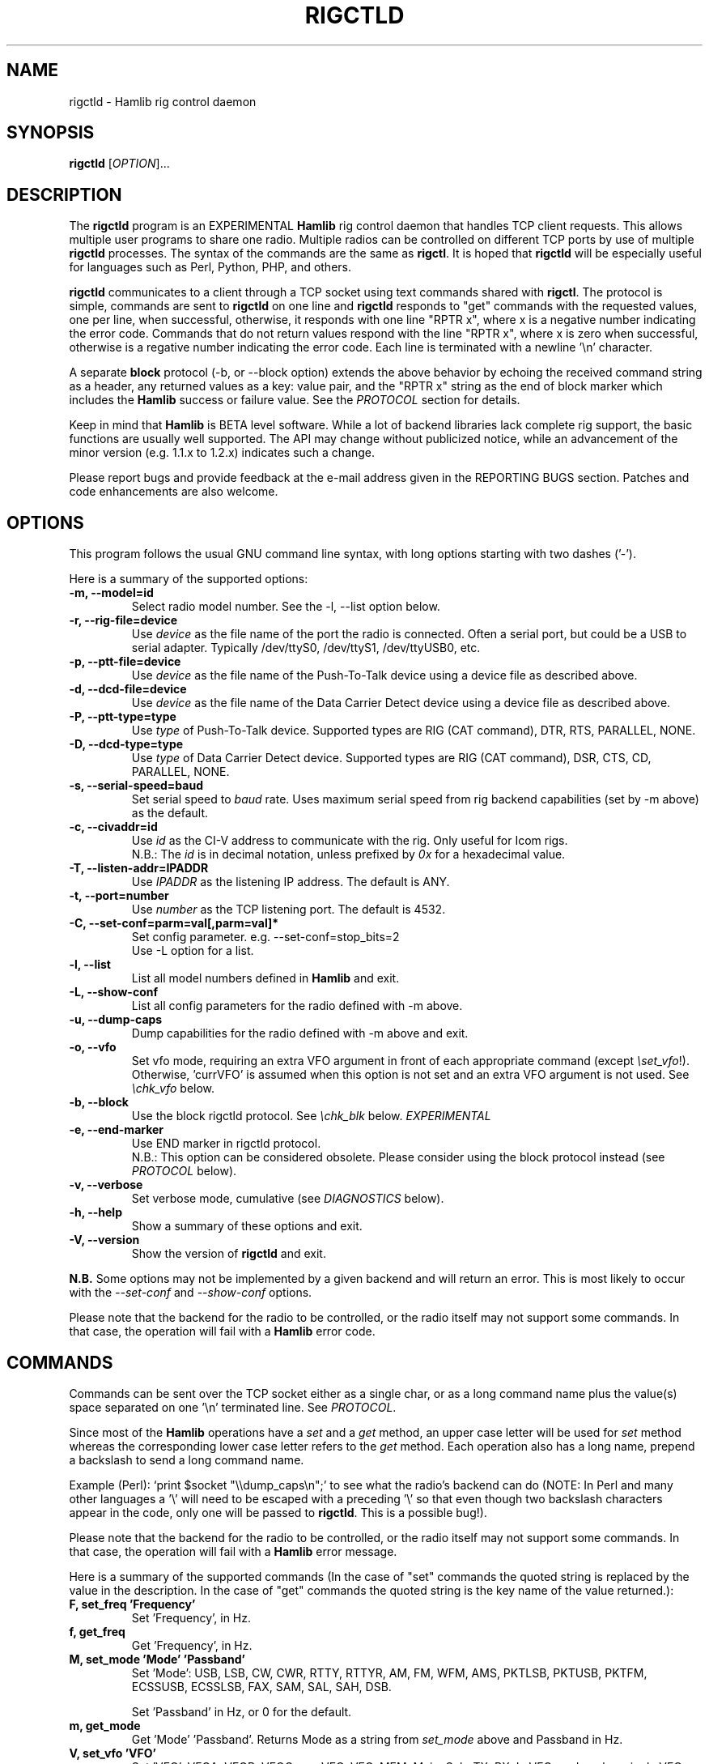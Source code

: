 .\"                                      Hey, EMACS: -*- nroff -*-
.\" First parameter, NAME, should be all caps
.\" Second parameter, SECTION, should be 1-8, maybe w/ subsection
.\" other parameters are allowed: see man(7), man(1)
.TH RIGCTLD "8" "February 3, 2010" "Hamlib" "Rig Control Daemon"
.\" Please adjust this date whenever revising the manpage.
.\"
.\" Some roff macros, for reference:
.\" .nh        disable hyphenation
.\" .hy        enable hyphenation
.\" .ad l      left justify
.\" .ad b      justify to both left and right margins
.\" .nf        disable filling
.\" .fi        enable filling
.\" .br        insert line break
.\" .sp <n>    insert n+1 empty lines
.\" for manpage-specific macros, see man(7)
.SH NAME
rigctld \- Hamlib rig control daemon
.SH SYNOPSIS
.B rigctld
[\fIOPTION\fR]...
.SH DESCRIPTION
The \fBrigctld\fP program is an EXPERIMENTAL \fBHamlib\fP rig control daemon
that handles TCP client requests. This allows multiple user programs to share
one radio. Multiple radios can be controlled on different TCP ports by use of
multiple \fBrigctld\fP processes. The syntax of the commands are the same as
\fBrigctl\fP. It is hoped that \fBrigctld\fP will be especially useful for
languages such as Perl, Python, PHP, and others.
.PP
.\" TeX users may be more comfortable with the \fB<whatever>\fP and
.\" \fI<whatever>\fP escape sequences to invoke bold face and italics,
.\" respectively.
\fBrigctld\fP communicates to a client through a TCP socket using text
commands shared with \fBrigctl\fP. The protocol is simple, commands are sent
to \fBrigctld\fP on one line and \fBrigctld\fP responds to "get" commands with
the requested values, one per line, when successful, otherwise, it responds
with one line "RPTR x", where x is a negative number indicating the error code.
Commands that do not return values respond with the line "RPTR x", where x
is zero when successful, otherwise is a regative number indicating the error code.
Each line is terminated with a newline '\\n' character.
.PP
A separate \fBblock\fP protocol (-b, or --block option) extends the above
behavior by echoing the received command string as a header, any returned values
as a key: value pair, and the "RPTR x" string as the end of block marker which
includes the \fBHamlib\fP success or failure value.  See the \fIPROTOCOL\fP
section for details.
.PP
Keep in mind that \fBHamlib\fP is BETA level software.
While a lot of backend libraries lack complete rig support, the basic functions
are usually well supported.  The API may change without publicized notice,
while an advancement of the minor version (e.g. 1.1.x to 1.2.x) indicates such
a change.
.PP
Please report bugs and provide feedback at the e-mail address given in the
REPORTING BUGS section.  Patches and code enhancements are also welcome.
.SH OPTIONS
This program follows the usual GNU command line syntax, with long
options starting with two dashes ('-').

Here is a summary of the supported options:
.TP
.B \-m, --model=id
Select radio model number. See the -l, --list option below.
.TP
.B \-r, --rig-file=device
Use \fIdevice\fP as the file name of the port the radio is connected.
Often a serial port, but could be a USB to serial adapter.  Typically
/dev/ttyS0, /dev/ttyS1, /dev/ttyUSB0, etc.
.TP
.B \-p, --ptt-file=device
Use \fIdevice\fP as the file name of the Push-To-Talk device using a
device file as described above.
.TP
.B \-d, --dcd-file=device
Use \fIdevice\fP as the file name of the Data Carrier Detect device using a
device file as described above.
.TP
.B \-P, --ptt-type=type
Use \fItype\fP of Push-To-Talk device.
Supported types are RIG (CAT command), DTR, RTS, PARALLEL, NONE.
.TP
.B \-D, --dcd-type=type
Use \fItype\fP of Data Carrier Detect device.
Supported types are RIG (CAT command), DSR, CTS, CD, PARALLEL, NONE.
.TP
.B \-s, --serial-speed=baud
Set serial speed to \fIbaud\fP rate. Uses maximum serial speed from rig
backend capabilities (set by -m above) as the default.
.TP
.B \-c, --civaddr=id
Use \fIid\fP as the CI-V address to communicate with the rig. Only useful for
Icom rigs.
.br
N.B.: The \fIid\fP is in decimal notation, unless prefixed by
\fI0x\fP for a hexadecimal value.
.TP
.B \-T, --listen-addr=IPADDR
Use \fIIPADDR\fP as the listening IP address. The default is ANY.
.TP
.B \-t, --port=number
Use \fInumber\fP as the TCP listening port. The default is 4532.
.TP
.B \-C, --set-conf=parm=val[,parm=val]*
Set config parameter.  e.g. --set-conf=stop_bits=2
.br
Use -L option for a list.
.TP
.B \-l, --list
List all model numbers defined in \fBHamlib\fP and exit.
.TP
.B \-L, --show-conf
List all config parameters for the radio defined with -m above.
.TP
.B \-u, --dump-caps
Dump capabilities for the radio defined with -m above and exit.
.TP
.B \-o, --vfo
Set vfo mode, requiring an extra VFO argument in front of each appropriate
command (except \fI\\set_vfo\fP!). Otherwise, 'currVFO' is assumed when this
option is not set and an extra VFO argument is not used.  See \fI\\chk_vfo\fP
below.
.TP
.B \-b, --block
Use the block rigctld protocol.  See \fI\\chk_blk\fP below. \fIEXPERIMENTAL\fP
.TP
.B \-e, --end-marker
Use END marker in rigctld protocol.
.br
N.B.: This option can be considered obsolete.  Please consider using the block
protocol instead (see \fIPROTOCOL\fP below).
.TP
.B \-v, --verbose
Set verbose mode, cumulative (see \fIDIAGNOSTICS\fP below).
.TP
.B \-h, --help
Show a summary of these options and exit.
.TP
.B \-V, --version
Show the version of \fBrigctld\fP and exit.
.PP
\fBN.B.\fP Some options may not be implemented by a given backend and will
return an error.  This is most likely to occur with the \fI\-\-set-conf\fP
and \fI\-\-show-conf\fP options.
.PP
Please note that the backend for the radio to be controlled,
or the radio itself may not support some commands. In that case,
the operation will fail with a \fBHamlib\fP error code.
.SH COMMANDS
Commands can be sent over the TCP socket either as a single char, or as a
long command name plus the value(s) space separated on one '\\n' terminated
line. See \fIPROTOCOL\fP.
.PP
Since most of the \fBHamlib\fP operations have a \fIset\fP and a \fIget\fP method,
an upper case letter will be used for \fIset\fP method whereas the
corresponding lower case letter refers to the \fIget\fP method.  Each operation
also has a long name, prepend a backslash to send a long command name.
.PP
Example (Perl): `print $socket "\\\\dump_caps\\n";' to see what the radio's
backend can do (NOTE: In Perl and many other languages a '\\' will need to be
escaped with a preceding '\\' so that even though two backslash characters
appear in the code, only one will be passed to \fBrigctld\fP.  This is a
possible bug!).
.PP
Please note that the backend for the radio to be controlled, or the radio itself
may not support some commands. In that case, the operation will fail with a
\fBHamlib\fP error message.
.PP
Here is a summary of the supported commands (In the case of "set" commands the
quoted string is replaced by the value in the description.  In the case of "get"
commands the quoted string is the key name of the value returned.):
.TP
.B F, set_freq 'Frequency'
Set 'Frequency', in Hz.
.TP
.B f, get_freq
Get 'Frequency', in Hz.
.TP
.B M, set_mode 'Mode' 'Passband'
Set 'Mode': USB, LSB, CW, CWR, RTTY, RTTYR, AM, FM, WFM, AMS,
PKTLSB, PKTUSB, PKTFM, ECSSUSB, ECSSLSB, FAX, SAM, SAL, SAH, DSB.

Set 'Passband' in Hz, or 0 for the default.
.TP
.B m, get_mode
Get 'Mode' 'Passband'.  Returns Mode as a string from \fIset_mode\fP above
and Passband in Hz.
.TP
.B V, set_vfo 'VFO'
Set 'VFO': VFOA, VFOB, VFOC, currVFO, VFO, MEM, Main, Sub, TX, RX.  In VFO mode
only a single VFO parameter is required.
.TP
.B v, get_vfo
Get current 'VFO'.  Returns VFO as a string from \fIset_vfo\fP above.
.TP
.B J, set_rit 'RIT'
Set 'RIT', in Hz.
.TP
.B j, get_rit
Get 'RIT', in Hz.
.TP
.B Z, set_xit 'XIT'
Set 'XIT', in Hz.
.TP
.B z, get_xit
Get 'XIT', in Hz.
.TP
.B T, set_ptt 'PTT'
Set 'PTT', 0 (RX) or 1 (TX).
.TP
.B t, get_ptt
Get 'PTT' status.
.TP
.B 0x8b, get_dcd
Get 'DCD' (squelch) status, 0 (Closed) or 1 (Open)
.TP
.B R, set_rptr_shift 'Rptr shift'
Set 'Rptr shift': "+", "-" or something else for none.
.TP
.B r, get_rptr_shift
Get 'Rptr shift'.  Returns "+", "-" or "None".
.TP
.B O, set_rptr_offs 'Rptr offset'
Set 'Rptr offset', in Hz.
.TP
.B o, get_rptr_offs
Get 'Rptr offset', in Hz.
.TP
.B C, set_ctcss_tone 'CTCSS tone'
Set 'CTCSS tone', in tenths of Hz.
.TP
.B c, get_ctcss_tone
Get 'CTCSS tone', in tenths of Hz.
.TP
.B D, set_dcs_code 'DCS code'
Set 'DCS code'.
.TP
.B d, get_dcs_code
Get 'DCS code'.
.TP
.B 0x90, set_ctcss_sql 'CTCSS sql'
Set 'CTCSS sql' tone, in tenths of Hz.
.TP
.B 0x91, get_ctcss_sql
Get 'CTCSS sql' tone, in tenths of Hz.
.TP
.B 0x92, set_dcs_sql 'DCS sql'
Set 'DCS sql' code.
.TP
.B 0x93, get_dcs_sql
Get 'DCS sql' code.
.TP
.B I, set_split_freq 'Tx frequency'
Set 'TX frequency', in Hz.
.TP
.B i, get_split_freq
Get 'TX frequency', in Hz.
.TP
.B X, set_split_mode 'Tx mode' 'Tx passband'
Set 'Tx mode': AM, FM, CW, CWR, USB, LSB, RTTY, RTTYR, WFM, AMS,
PKTLSB, PKTUSB, PKTFM, ECSSUSB, ECSSLSB, FAX, SAM, SAL, SAH, DSB.

The 'Tx passband' is the exact passband in Hz, or 0 for the default.
.TP
.B x, get_split_mode
Get 'Tx mode' and 'Tx passband'.  Returns Tx mode as a string from
\fIset_split_mode\fP above and Tx passband in Hz.
.TP
.B S, set_split_vfo 'Split' 'Tx VFO'
Set 'Split' mode, 0 or 1, and 'Tx VFO'.
.TP
.B s, get_split_vfo
Get 'Split' mode and 'Tx VFO'.
.TP
.B N, set_ts 'Tuning step'
Set 'Tuning step', in Hz.
.TP
.B n, get_ts
Get 'Tuning step', in Hz.
.TP
.B U, set_func 'Func' 'Func status'
Set 'Func' 'Func status'.  Func is one of: FAGC, NB, COMP, VOX, TONE, TSQL,
SBKIN, FBKIN, ANF, NR, AIP, APF, MON, MN, RF, ARO, LOCK, MUTE, VSC, REV, SQL,
ABM, BC, MBC, AFC, SATMODE, SCOPE, RESUME, TBURST, TUNER.
Func Status argument is a non null value for "activate", "de-activate"
otherwise, much as TRUE/FALSE definitions in C language.
.TP
.B u, get_func
Get 'Func' 'Func status'.  Returns Func as a string from \fIset_func\fP above
and Func status as a non null value.
.TP
.B L, set_level 'Level' 'Level value'
Set 'Level' and 'Level value'.  Level is one of: PREAMP, ATT, VOX, AF, RF, SQL,
IF, APF, NR, PBT_IN, PBT_OUT, CWPITCH, RFPOWER, MICGAIN, KEYSPD, NOTCHF, COMP,
AGC, BKINDL, BAL, METER, VOXGAIN, ANTIVOX. SLOPE_LOW, SLOPE_HIGH, RAWSTR,
SQLSTAT, SWR, ALC, STRENGTH.
The Level value can be a float or an integer.
.TP
.B l, get_level
Get 'Level' 'Level value'.  Returns Level as a string from \fIset_level\fP
above and Level value as a float or integer.
.TP
.B P, set_parm 'Parm' 'Parm value'
Set 'Parm' 'Parm value'  Parm is one of: ANN, APO, BACKLIGHT, BEEP, TIME, BAT,
KEYLIGHT.
.TP
.B p, get_parm
Get 'Parm' 'Parm value'.  Returns Parm as a string from \fIset_parm\fP
above and Parm value as a float or integer.
.TP
.B B, set_bank 'Bank'
Set 'Bank'.  Sets the current memory bank number.
.TP
.B E, set_mem 'Memory#'
Set 'Memory#' channel number.
.TP
.B e, get_mem
Get 'Memory#' channel number.
.TP
.B G, vfo_op 'Mem/VFO op'
Perform 'Mem/VFO op'.  Mem VFO operation is one of: CPY, XCHG, FROM_VFO, TO_VFO,
MCL, UP, DOWN, BAND_UP, BAND_DOWN, LEFT, RIGHT, TUNE, TOGGLE.
.TP
.B g, scan 'Scan fct' 'Scan channel'
Perform 'Scan fct' 'Scan channel'.  Scan function/channel is one of: STOP, MEM,
SLCT, PRIO, PROG, DELTA, VFO, PLT.
.TP
.B H, set_channel 'Channel'
Set memory 'Channel' data. Not implemented yet.
.TP
.B h, get_channel
Get memory 'Channel' data.
.TP
.B A, set_trn 'Transceive'
Set 'Transceive' mode (reporting event): OFF, RIG, POLL.
.TP
.B a, get_trn
Get 'Transceive' mode (reporting event) as in \fIset_trn\fP above.
.TP
.B Y, set_ant 'Antenna'
Set 'Antenna' number (0, 1, 2, ..).
.TP
.B y, get_ant
Get 'Antenna' number (0, 1, 2, ..).
.TP
.B *, reset 'Reset'
Perform rig 'Reset'.  0 = None, 1 = Software reset, 2 = VFO reset, 4 = Memory
Clear reset, 8 = Master reset.  Since these values are defined as a bitmask in
rig.h, it should be possible to AND these values together to do multiple resets
at once, if the backend supports it or supports a reset action via rig control
at all.
.TP
.B b, send_morse 'Morse'
Send 'Morse' symbols.
.TP
.B 0x87, set_powerstat 'Status'
Set power On/Off/Standby 'Status'.  0 = Power Off, 1 = Power On, 2 = Power
Standby.  Defined as a bitmask in rig.h.
.TP
.B 0x88, get_powerstat
Get power On/Off/Standby 'Status' as in \fIset_powerstat\fP above.
.TP
.B 0x89, send_dtmf 'Digits'
Set DTMF 'Digits'.
.TP
.B 0x8a, recv_dtmf
Get DTMF 'Digits'.
.TP
.B _, get_info
Get misc information about the rig (no value is passed).
.TP
.B 1, dump_caps
Not a real rig remote command, it just dumps capabilities, i.e. what the
backend knows about this model, and what it can do.  TODO: Ensure this is
in a consistent format so it can be read into a hash, dictionary, etc.  Bug
reports requested.
.TP
.B 2, power2mW
Converts a power value in a range of \fI0.0 ... 1.0\fP to the real transmit
power in milli-Watts.  The \fIfrequency\fP and \fImode\fP also need to be
provided as output power may vary according to these values.
.TP
.B w, send_cmd 'Cmd'
Send raw command string to rig.
.br
For binary protocols enter values as \\0xAA\\0xBB.    Expect a 'Reply' from the
rig which will likely be a binary block or an ASCII string.
.TP
.B chk_blk
Returns "CHKBLK 1\\n" (single line only) if \fBrigctld\fP was invoked with the
\fI-b\fP or \fI--block\fP option, "CHKBLK 0\\n" if not.
.br
.TP
.B chk_vfo
Returns "CHKVFO 1\\n" (single line only) if \fBrigctld\fP was invoked with the
\fI-o\fP or \fI--vfo\fP option, "CHKVFO 0\\n" if not.
.br
When in VFO mode client will need to pass 'VFO' as the first parameter to
\fI\\set\fP or \fI\\get\fP commands.  'VFO' is one of the strings defined
for \fI\\set_vfo\fP above.
.br
.SH PROTOCOL
\fBDefault Protocol\fP
.br
The \fBrigctld\fP protocol is intentionally simple. Commands are entered on
a single line with any needed values. In Perl, reliable results are obtained
by terminating each command string with a newline character, '\\n'.
.PP
Example \fIset\fP (Perl code):

print $socket "F 14250000\\n";
.br
print $socket "\\\\set_mode LSB 2400\\n";   # escape leading '\\'
.PP
Responses from \fBrigctld\fP are text values and match the same tokens used
in the \fIset\fP commands. Each value is returned on its own line. To
signal the end of a response "0\\n" is returned.
.PP
Example \fIget\fP (Perl code):

print $socket "f\\n";

"14250000\\n"
.PP
Most \fIget\fP functions return one to three values. A notable exception is
the \fI\\dump_caps\fP function which returns many lines of key:value pairs.
Future work will focus on making this output compatible with assignment to a
hash, dictionary, or other key:value variable.
.PP
\fBBlock Protocol\fP
.br
An \fIEXPERIMENTAL\fP Block protocol has been introduced into \fBrigctld\fP
as of January 24, 2010.  This protocol adds several rules to the strings
returned by \fBrigctld\fP.
.PP
1. The command received by \fBrigctld\fP is echoed with its long command name
followed by the value(s) received from the client terminated by a newline
as the first line of the block.
.PP
2. The last line of each block is the string "RPTR \fIx\fP\\n" wheren \fIx\fP is
the numeric return value of the Hamlib backend function that was called by the
command.
.PP
3. Any lines consisting of data values returned by the rig backend are prepended
by a string immediately followed by a colon then a space and then the value
terminated by a newline. e.g. "Frequency: 14250000\\n"
.PP
4. All commands received will be acknowledged by \fBrigctld\fP with lines from
rules 1 and 2.  Lines from rule 3 are only returned when data values must be
returned to the client.
.PP
An example response to a \fI\\set_mode\fP command:
.br
set_mode: USB 2400
.br
RPRT 0
.PP
In this case the long command name and values are returned on the first line and
the second line contains the end of block marker and the numeric rig backend
return value indicating success.
.PP
An example response to a \fI\\get_mode\fP query:
.br
get_mode:
.br
Mode: CW
.br
Passband: 2400
.br
RPRT 0
.PP
In this case, as no value is passed to \fBrigctld\fP, the first line consists
only of the long command name.  The final line shows that the command was
processed successfully by the rig backend.
.PP
The following commands have been tested with the Block protocol and the included
\fBtestctld.pl\fP script:
.br
\fI\\set_freq\fP    \fI\\get-freq\fP
.br
\fI\\set_mode\fP    \fI\\get_mode\fP
.br
\fI\\set_vfo\fP     \fI\\get_vfo\fP
.SH EXAMPLES
Start \fBrigctld\fP for a Yaesu FT-920 using an USB-to-serial adapter and
backgrounding:
.PP
$ rigctld -m 114 -r /dev/ttyUSB1 &
.PP
Start \fBrigctld\fP for a Yaesu FT-920 using a USB to serial adapter while
setting baud rate and stop bits, invoking block protocol, and backgrounding:
.PP
$ rigctld -m 114 -r /dev/ttyUSB1 -s 4800 -C stop_bits=2 --block &
.PP
Connect to the already running \fBrigctld\fP, and set current frequency to
14.266 MHz with a 1 second read timeout:
.PP
$ echo "\\set_freq 14266000" | nc -w 1 localhost 4532
.SH DIAGNOSTICS
The \fB-v\fP, \fB--verbose\fP, option allows different levels of diagnostics
to be output to \fBstderr\fP and correspond to -v for BUG, -vv for ERR,
-vvv for WARN, -vvvv for VERBOSE, or -vvvvv for TRACE.
.PP
A given verbose level is useful for providing needed debugging information to
the email address below.  For example, TRACE output shows all of the values
sent to and received from the radio which is very useful for radio backend
library development and may be requested by the developers.  See the
\fBREADME.betatester\fP and \fBREADME.developer\fP files for more information.
.SH SECURITY
No authentication whatsoever; DO NOT leave this TCP port open wide to the
Internet.  Please ask if stronger security is needed or consider using an
SSH tunnel.
.SH BUGS
The daemon is not detaching and backgrounding itself.
.br
Much testing needs to be done.
.SH REPORTING BUGS
Report bugs to <hamlib-developer@lists.sourceforge.net>.
.br
We are already aware of the bugs in the previous section :-)
.SH AUTHORS
Written by Stephane Fillod, Nate Bargmann, and the Hamlib Group
.br
<http://www.hamlib.org>.
.SH COPYRIGHT
Copyright \(co 2000-2010 Stephane Fillod, Nate Bargmann, and the Hamlib Group.
.PP
This is free software; see the source for copying conditions.
There is NO warranty; not even for MERCHANTABILITY
or FITNESS FOR A PARTICULAR PURPOSE.
.SH SEE ALSO
.BR rigctl (1),
.BR hamlib (3)

